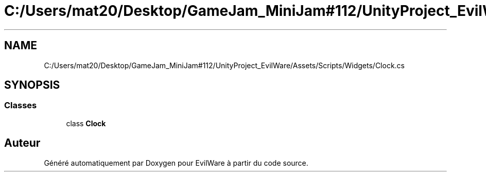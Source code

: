 .TH "C:/Users/mat20/Desktop/GameJam_MiniJam#112/UnityProject_EvilWare/Assets/Scripts/Widgets/Clock.cs" 3 "Jeudi 24 Novembre 2022" "Version 0.1.0" "EvilWare" \" -*- nroff -*-
.ad l
.nh
.SH NAME
C:/Users/mat20/Desktop/GameJam_MiniJam#112/UnityProject_EvilWare/Assets/Scripts/Widgets/Clock.cs
.SH SYNOPSIS
.br
.PP
.SS "Classes"

.in +1c
.ti -1c
.RI "class \fBClock\fP"
.br
.in -1c
.SH "Auteur"
.PP 
Généré automatiquement par Doxygen pour EvilWare à partir du code source\&.
